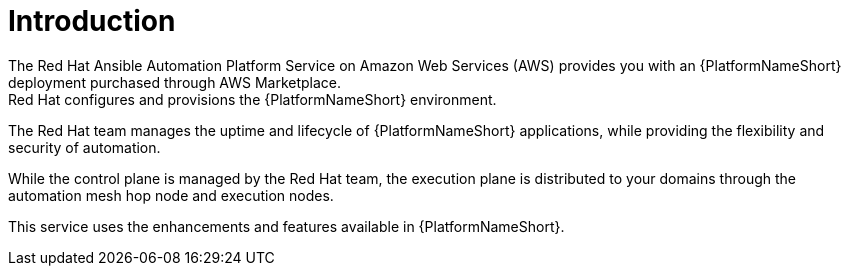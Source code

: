 [id="con-saas-intro"]
= Introduction 
The Red{nbsp}Hat Ansible Automation Platform Service on Amazon Web Services (AWS) provides you with an {PlatformNameShort} deployment purchased through AWS Marketplace. 
Red{nbsp}Hat configures and provisions the {PlatformNameShort} environment. 
The Red{nbsp}Hat team manages the uptime and lifecycle of {PlatformNameShort} applications, while providing the flexibility and security of automation.

While the control plane is managed by the Red{nbsp}Hat team, the execution plane is distributed to your domains through the automation mesh hop node and execution nodes.

This service uses the enhancements and features available in {PlatformNameShort}.